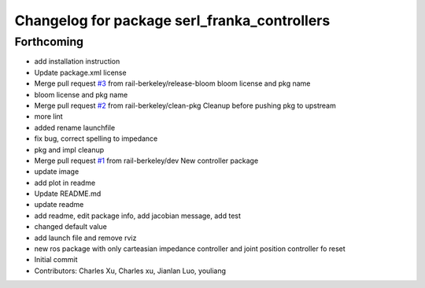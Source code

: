 ^^^^^^^^^^^^^^^^^^^^^^^^^^^^^^^^^^^^^^^^^^^^^
Changelog for package serl_franka_controllers
^^^^^^^^^^^^^^^^^^^^^^^^^^^^^^^^^^^^^^^^^^^^^

Forthcoming
-----------
* add installation instruction
* Update package.xml license
* Merge pull request `#3 <https://github.com/rail-berkeley/serl_franka_controllers/issues/3>`_ from rail-berkeley/release-bloom
  bloom license and pkg name
* bloom license and pkg name
* Merge pull request `#2 <https://github.com/rail-berkeley/serl_franka_controllers/issues/2>`_ from rail-berkeley/clean-pkg
  Cleanup before pushing pkg to upstream
* more lint
* added rename launchfile
* fix bug, correct spelling to impedance
* pkg and impl cleanup
* Merge pull request `#1 <https://github.com/rail-berkeley/serl_franka_controllers/issues/1>`_ from rail-berkeley/dev
  New controller package
* update image
* add plot in readme
* Update README.md
* update readme
* add readme, edit package info, add jacobian message, add test
* changed default value
* add launch file and remove rviz
* new ros package with only carteasian impedance controller and joint position controller fo reset
* Initial commit
* Contributors: Charles Xu, Charles xu, Jianlan Luo, youliang
